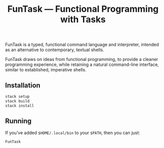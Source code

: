 #+TITLE: FunTask — Functional Programming with Tasks

FunTask is a typed, functional command language and interpreter, intended as an
alternative to contemporary, textual shells.

FunTask draws on ideas from functional programming, to provide a cleaner
programming experience, while retaining a natural command-line interface,
similar to established, imperative shells.

[[https://raw.githubusercontent.com/oleks/FunTask/master/LICENSE][https://img.shields.io/badge/license-BSD3-blue.svg]]

** Installation

#+BEGIN_SRC sh
stack setup
stack build
stack install
#+END_SRC

** Running

If you've added =$HOME/.local/bin= to your =$PATH=, then you can just:

#+BEGIN_SRC sh
FunTask
#+END_SRC

